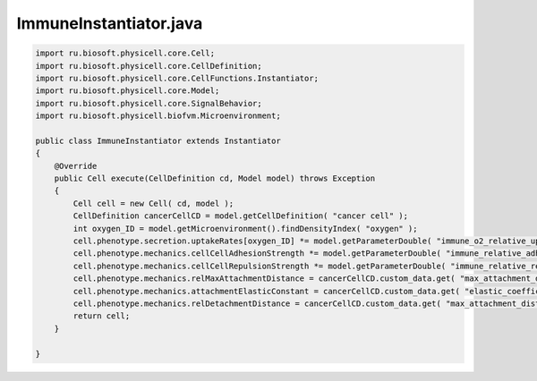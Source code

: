.. _PhysiCell_java_CancerImmune_ImmuneInstantiator_java:

ImmuneInstantiator.java
=======================

.. role:: raw-html(raw)
   :format: html

.. raw:: html

   <style>
   pre {
      white-space: pre-wrap !important;       /* Сохраняет пробелы, но разрешает перенос */
      word-wrap: break-word !important;       /* Переносит длинные слова */
      overflow-wrap: break-word !important;   /* Альтернатива для совместимости */
      hyphens: auto !important;               /* Перенос с тире */
   }
   </style>

.. code-block:: console

    import ru.biosoft.physicell.core.Cell;
    import ru.biosoft.physicell.core.CellDefinition;
    import ru.biosoft.physicell.core.CellFunctions.Instantiator;
    import ru.biosoft.physicell.core.Model;
    import ru.biosoft.physicell.core.SignalBehavior;
    import ru.biosoft.physicell.biofvm.Microenvironment;

    public class ImmuneInstantiator extends Instantiator
    {
        @Override
        public Cell execute(CellDefinition cd, Model model) throws Exception
        {
            Cell cell = new Cell( cd, model );
            CellDefinition cancerCellCD = model.getCellDefinition( "cancer cell" );
            int oxygen_ID = model.getMicroenvironment().findDensityIndex( "oxygen" );
            cell.phenotype.secretion.uptakeRates[oxygen_ID] *= model.getParameterDouble( "immune_o2_relative_uptake" );
            cell.phenotype.mechanics.cellCellAdhesionStrength *= model.getParameterDouble( "immune_relative_adhesion" );
            cell.phenotype.mechanics.cellCellRepulsionStrength *= model.getParameterDouble( "immune_relative_repulsion" );
            cell.phenotype.mechanics.relMaxAttachmentDistance = cancerCellCD.custom_data.get( "max_attachment_distance" ) / cd.phenotype.geometry.radius;
            cell.phenotype.mechanics.attachmentElasticConstant = cancerCellCD.custom_data.get( "elastic_coefficient" );
            cell.phenotype.mechanics.relDetachmentDistance = cancerCellCD.custom_data.get( "max_attachment_distance" ) / cd.phenotype.geometry.radius;
            return cell;
        }

    }